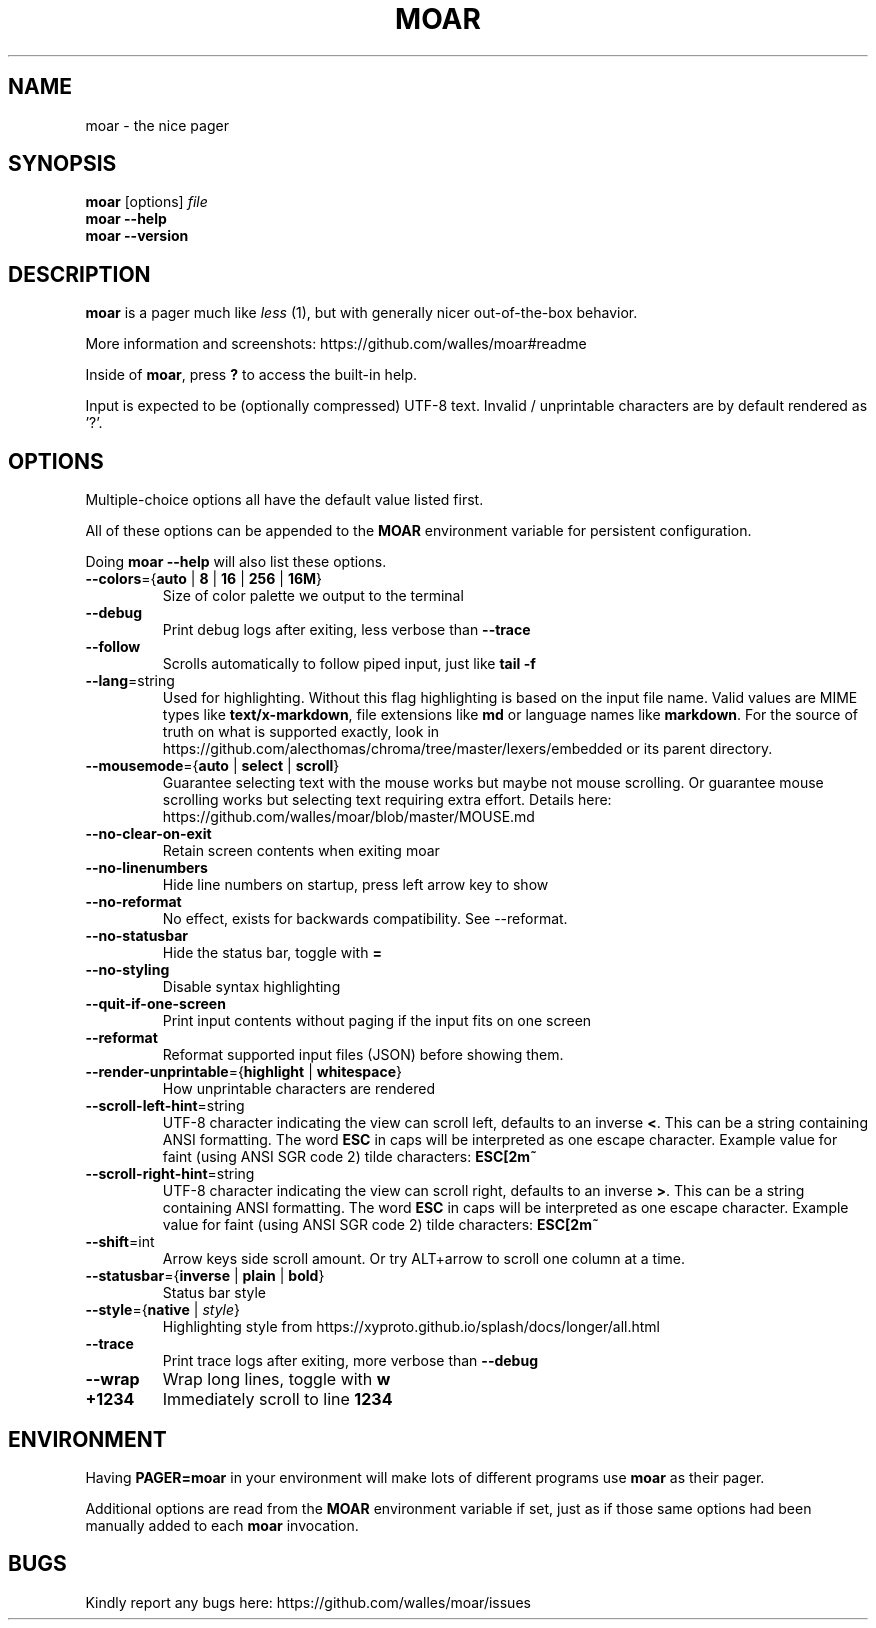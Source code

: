 .TH MOAR 1 2022-07-21
.SH NAME
moar \- the nice pager
.SH SYNOPSIS
.B moar
[options]
.IR file
.br
.B "moar \-\-help"
.br
.B "moar \-\-version"
.SH DESCRIPTION
.B moar
is a pager much like
.I less
(1), but with generally nicer out-of-the-box behavior.
.PP
More information and screenshots: https://github.com/walles/moar#readme
.PP
Inside of \fBmoar\fR, press
.B ?
to access the built-in help.
.PP
Input is expected to be (optionally compressed) UTF-8 text.
Invalid / unprintable characters are by default rendered as '?'.
.SH OPTIONS
Multiple-choice options all have the default value listed first.
.PP
All of these options can be appended to the
.B MOAR
environment variable for persistent configuration.
.PP
Doing
.B moar --help
will also list these options.
.TP
\fB\-\-colors\fR={\fBauto\fR | \fB8\fR | \fB16\fR | \fB256\fR | \fB16M\fR}
Size of color palette we output to the terminal
.TP
\fB\-\-debug\fR
Print debug logs after exiting, less verbose than
.B \-\-trace
.TP
\fB\-\-follow\fR
Scrolls automatically to follow piped input, just like
.B tail \-f
.TP
\fB\-\-lang\fR=string
Used for highlighting.
Without this flag highlighting is based on the input file name.
Valid values are MIME types like \fBtext/x-markdown\fP, file extensions like \fBmd\fP or language names like \fBmarkdown\fP.
For the source of truth on what is supported exactly, look in https://github.com/alecthomas/chroma/tree/master/lexers/embedded or its parent directory.
.TP
\fB\-\-mousemode\fR={\fBauto\fR | \fBselect\fR | \fBscroll\fR}
Guarantee selecting text with the mouse works but maybe not mouse scrolling.
Or guarantee mouse scrolling works but selecting text requiring extra effort.
Details here: https://github.com/walles/moar/blob/master/MOUSE.md
.TP
\fB\-\-no\-clear\-on\-exit\fR
Retain screen contents when exiting moar
.TP
\fB\-\-no\-linenumbers\fR
Hide line numbers on startup, press left arrow key to show
.TP
\fB\-\-no\-reformat\fR
No effect, exists for backwards compatibility. See --reformat.
.TP
\fB\-\-no\-statusbar\fR
Hide the status bar, toggle with
.B =
.TP
\fB\-\-no\-styling\fR
Disable syntax highlighting
.TP
\fB\-\-quit\-if\-one\-screen\fR
Print input contents without paging if the input fits on one screen
.TP
\fB\-\-reformat\fR
Reformat supported input files (JSON) before showing them.
.TP
\fB\-\-render\-unprintable\fR={\fBhighlight\fR | \fBwhitespace\fR}
How unprintable characters are rendered
.TP
\fB\-\-scroll\-left\-hint\fR=string
UTF-8 character indicating the view can scroll left, defaults to an inverse \fB<\fR.
This can be a string containing ANSI formatting.
The word
.B ESC
in caps will be interpreted as one escape character.
Example value for faint (using ANSI SGR code 2) tilde characters:
.B ESC[2m~
.TP
\fB\-\-scroll\-right\-hint\fR=string
UTF-8 character indicating the view can scroll right, defaults to an inverse \fB>\fR.
This can be a string containing ANSI formatting.
The word
.B ESC
in caps will be interpreted as one escape character.
Example value for faint (using ANSI SGR code 2) tilde characters:
.B ESC[2m~
.TP
\fB\-\-shift\fR=int
Arrow keys side scroll amount. Or try ALT+arrow to scroll one column at a time.
.TP
\fB\-\-statusbar\fR={\fBinverse\fR | \fBplain\fR | \fBbold\fR}
Status bar style
.TP
\fB\-\-style\fR={\fBnative\fR | \fIstyle\fR}
Highlighting style from https://xyproto.github.io/splash/docs/longer/all.html
.TP
\fB\-\-trace\fR
Print trace logs after exiting, more verbose than
.B \-\-debug
.TP
\fB\-\-wrap\fR
Wrap long lines, toggle with
.B w
.TP
\fB\+\1234\fR
Immediately scroll to line
.B 1234
.SH ENVIRONMENT
Having
.B PAGER=moar
in your environment will make lots of different programs use
.B moar
as their pager.
.PP
Additional options are read from the
.B MOAR
environment variable if set, just as if those same options had been manually added to each
.B moar
invocation.
.SH BUGS
Kindly report any bugs here: https://github.com/walles/moar/issues
